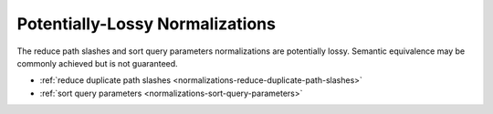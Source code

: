 ================================
Potentially-Lossy Normalizations
================================

.. rst-class:: precede-list

The reduce path slashes and sort query parameters normalizations are potentially lossy. Semantic equivalence may
be commonly achieved but is not guaranteed.

- :ref:`reduce duplicate path slashes <normalizations-reduce-duplicate-path-slashes>`
- :ref:`sort query parameters <normalizations-sort-query-parameters>`


